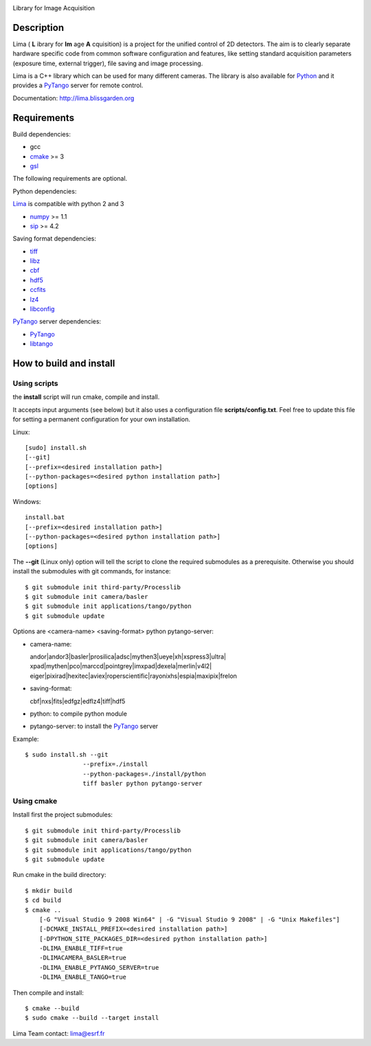 .. image:: http://lima.blissgarden.org/_static/lima-logo-2-40perc.png

Library for Image Acquisition

|Linux Status|
|Windows Status|

Description
-----------

Lima ( **L** ibrary for **Im** age **A** cquisition) is a project for the unified control of 2D detectors. The aim is to clearly separate hardware specific code from common software configuration and features, like setting standard acquisition parameters (exposure time, external trigger), file saving and image processing.

Lima is a C++ library  which can be used for  many different cameras. The library is also available for Python_ and it provides a PyTango_  server for remote control.

Documentation:  http://lima.blissgarden.org

Requirements
------------

Build dependencies:

- gcc
- cmake_ >= 3
- gsl_

The following requirements are optional.

Python dependencies:

Lima_ is compatible with python 2 and 3

- numpy_ >= 1.1
- sip_ >= 4.2


Saving format dependencies:

- tiff_
- libz_
- cbf_
- hdf5_
- ccfits_
- lz4_
- libconfig_

PyTango_ server dependencies:

- PyTango_
- libtango_
   


How to build and install
------------------------

Using scripts
``````````````
the **install** script will run cmake, compile and install. 

It accepts input arguments (see below) but it also uses a configuration file  **scripts/config.txt**. Feel free to update this file for setting a permanent configuration for your own installation.

Linux::

     [sudo] install.sh
     [--git]
     [--prefix=<desired installation path>]
     [--python-packages=<desired python installation path>]
     [options]

Windows::

  install.bat
  [--prefix=<desired installation path>]
  [--python-packages=<desired python installation path>]
  [options]

The **--git** (Linux only) option will tell the script to clone the required submodules as a prerequisite. Otherwise you should install the submodules with git commands, for instance::

 $ git submodule init third-party/Processlib
 $ git submodule init camera/basler
 $ git submodule init applications/tango/python
 $ git submodule update
 
Options are <camera-name> <saving-format> python pytango-server:

- camera-name::

  andor|andor3|basler|prosilica|adsc|mythen3|ueye|xh|xspress3|ultra|
  xpad|mythen|pco|marccd|pointgrey|imxpad|dexela|merlin|v4l2|
  eiger|pixirad|hexitec|aviex|roperscientific|rayonixhs|espia|maxipix|frelon

- saving-format::

  cbf|nxs|fits|edfgz|edflz4|tiff|hdf5

- python: to compile python module

- pytango-server: to install the PyTango_ server

Example::

 $ sudo install.sh --git 
                 --prefix=./install 
                 --python-packages=./install/python
                 tiff basler python pytango-server

Using cmake
`````````````

Install first the project submodules::

 $ git submodule init third-party/Processlib
 $ git submodule init camera/basler
 $ git submodule init applications/tango/python
 $ git submodule update

Run cmake in the build directory::

 $ mkdir build
 $ cd build
 $ cmake ..
     [-G "Visual Studio 9 2008 Win64" | -G "Visual Studio 9 2008" | -G "Unix Makefiles"] 
     [-DCMAKE_INSTALL_PREFIX=<desired installation path>]
     [-DPYTHON_SITE_PACKAGES_DIR=<desired python installation path>]     
     -DLIMA_ENABLE_TIFF=true
     -DLIMACAMERA_BASLER=true
     -DLIMA_ENABLE_PYTANGO_SERVER=true
     -DLIMA_ENABLE_TANGO=true

Then compile and install::

 $ cmake --build
 $ sudo cmake --build --target install


Lima Team contact: lima@esrf.fr

.. |Linux Status| image:: https://travis-ci.org/esrf-bliss/Lima.svg?branch=cmake
                  :target: https://travis-ci.org/esrf-bliss/Lima
                  :alt:
.. |Windows Status| image:: https://ci.appveyor.com/api/projects/status/rk0yqwem1jqxwubu?svg=true 
                  :target: https://ci.appveyor.com/api/projects/status/rk0yqwem1jqxwubu/branch/cmake?svg=true

.. _Python: http://python.org
.. _Lima: http://lima.blissgarden.org
.. _gsl: https://www.gnu.org/software/gsl
.. _cmake: https://cmake.org

.. _Tango: http://tango-control.org
.. _PyTango: http://github.com/tango-cs/pytango
.. _libtango: http://tango-controls.org/downloads/source

.. _numpy: http://pypi.python.org/pypi/numpy
.. _sip: https://www.riverbankcomputing.com/software/sip

.. _tiff: http://www.libtiff.org/
.. _libz: https://zlib.net/
.. _cbf: http://www.bernstein-plus-sons.com/software/CBF
.. _hdf5: https://support.hdfgroup.org/HDF5
.. _ccfits: https://heasarc.gsfc.nasa.gov/fitsio/ccfits
.. _lz4: https://lz4.github.io/lz4
.. _libconfig: http://www.hyperrealm.com/libconfig
